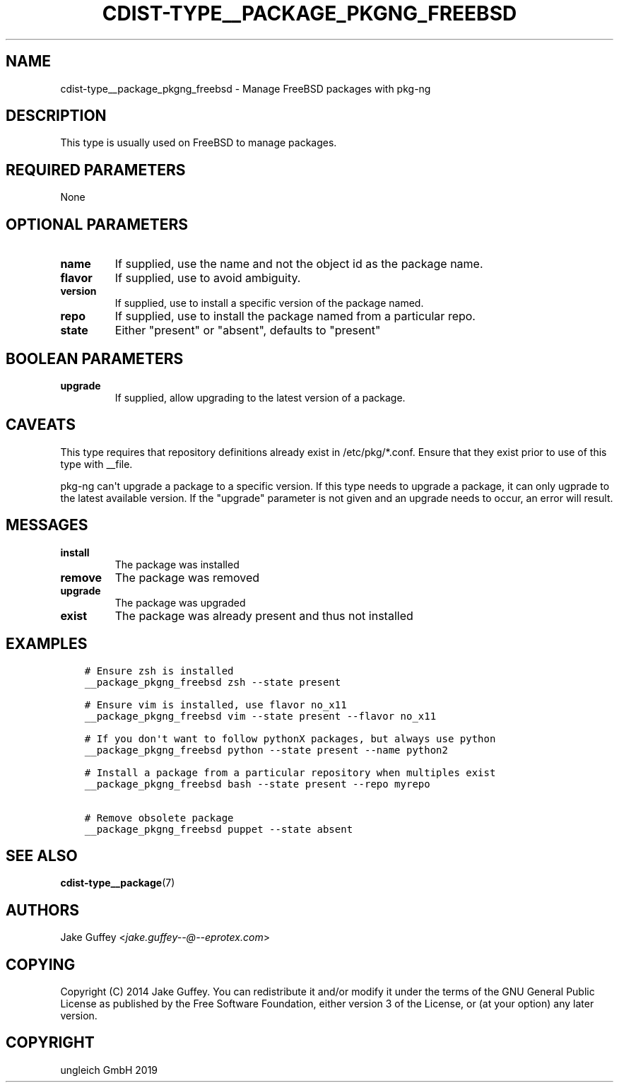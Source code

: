 .\" Man page generated from reStructuredText.
.
.TH "CDIST-TYPE__PACKAGE_PKGNG_FREEBSD" "7" "Oct 17, 2019" "6.0.2" "cdist"
.
.nr rst2man-indent-level 0
.
.de1 rstReportMargin
\\$1 \\n[an-margin]
level \\n[rst2man-indent-level]
level margin: \\n[rst2man-indent\\n[rst2man-indent-level]]
-
\\n[rst2man-indent0]
\\n[rst2man-indent1]
\\n[rst2man-indent2]
..
.de1 INDENT
.\" .rstReportMargin pre:
. RS \\$1
. nr rst2man-indent\\n[rst2man-indent-level] \\n[an-margin]
. nr rst2man-indent-level +1
.\" .rstReportMargin post:
..
.de UNINDENT
. RE
.\" indent \\n[an-margin]
.\" old: \\n[rst2man-indent\\n[rst2man-indent-level]]
.nr rst2man-indent-level -1
.\" new: \\n[rst2man-indent\\n[rst2man-indent-level]]
.in \\n[rst2man-indent\\n[rst2man-indent-level]]u
..
.SH NAME
.sp
cdist\-type__package_pkgng_freebsd \- Manage FreeBSD packages with pkg\-ng
.SH DESCRIPTION
.sp
This type is usually used on FreeBSD to manage packages.
.SH REQUIRED PARAMETERS
.sp
None
.SH OPTIONAL PARAMETERS
.INDENT 0.0
.TP
.B name
If supplied, use the name and not the object id as the package name.
.TP
.B flavor
If supplied, use to avoid ambiguity.
.TP
.B version
If supplied, use to install a specific version of the package named.
.TP
.B repo
If supplied, use to install the package named from a particular repo.
.TP
.B state
Either "present" or "absent", defaults to "present"
.UNINDENT
.SH BOOLEAN PARAMETERS
.INDENT 0.0
.TP
.B upgrade
If supplied, allow upgrading to the latest version of a package.
.UNINDENT
.SH CAVEATS
.sp
This type requires that repository definitions already exist in /etc/pkg/*.conf.
Ensure that they exist prior to use of this type with __file.
.sp
pkg\-ng can\(aqt upgrade a package to a specific version. If this type needs to
upgrade a package, it can only ugprade to the latest available version. If the
"upgrade" parameter is not given and an upgrade needs to occur, an error will result.
.SH MESSAGES
.INDENT 0.0
.TP
.B install
The package was installed
.TP
.B remove
The package was removed
.TP
.B upgrade
The package was upgraded
.TP
.B exist
The package was already present and thus not installed
.UNINDENT
.SH EXAMPLES
.INDENT 0.0
.INDENT 3.5
.sp
.nf
.ft C
# Ensure zsh is installed
__package_pkgng_freebsd zsh \-\-state present

# Ensure vim is installed, use flavor no_x11
__package_pkgng_freebsd vim \-\-state present \-\-flavor no_x11

# If you don\(aqt want to follow pythonX packages, but always use python
__package_pkgng_freebsd python \-\-state present \-\-name python2

# Install a package from a particular repository when multiples exist
__package_pkgng_freebsd bash \-\-state present \-\-repo myrepo

# Remove obsolete package
__package_pkgng_freebsd puppet \-\-state absent
.ft P
.fi
.UNINDENT
.UNINDENT
.SH SEE ALSO
.sp
\fBcdist\-type__package\fP(7)
.SH AUTHORS
.sp
Jake Guffey <\fI\%jake.guffey\-\-@\-\-eprotex.com\fP>
.SH COPYING
.sp
Copyright (C) 2014 Jake Guffey. You can redistribute it
and/or modify it under the terms of the GNU General Public License as
published by the Free Software Foundation, either version 3 of the
License, or (at your option) any later version.
.SH COPYRIGHT
ungleich GmbH 2019
.\" Generated by docutils manpage writer.
.
